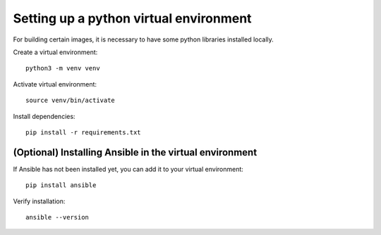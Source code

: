 .. _setup_virtualenv:

Setting up a python virtual environment
=============================================================

For building certain images, it is necessary to have some python libraries installed locally.


Create a virtual environment:

::

    python3 -m venv venv

Activate virtual environment:

::

    source venv/bin/activate

Install dependencies:

::

    pip install -r requirements.txt


(Optional) Installing Ansible in the virtual environment
--------------------------------------------------------

If Ansible has not been installed yet, you can add it to your virtual environment:

::

   pip install ansible

Verify installation:

::

   ansible --version
